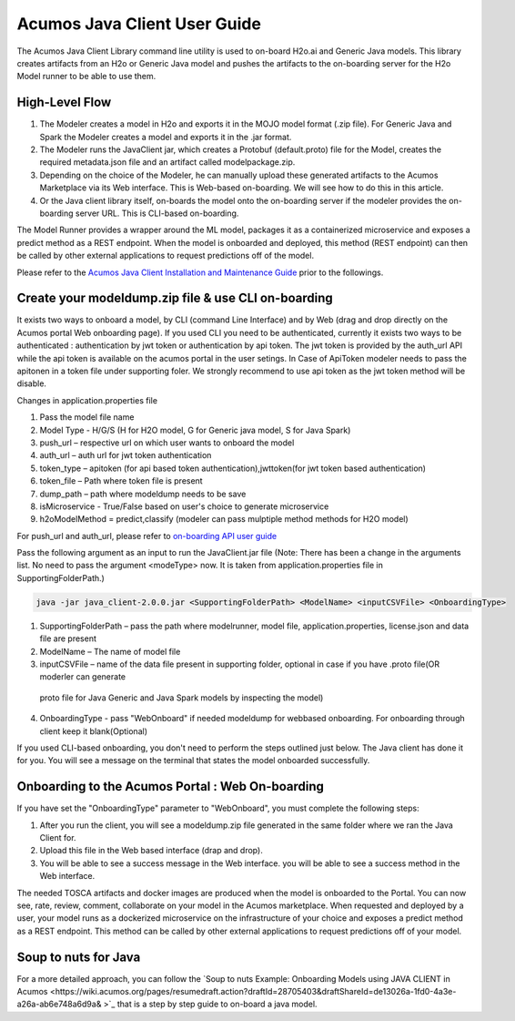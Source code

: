 .. ===============LICENSE_START============================================================
.. Acumos CC-BY-4.0
.. ========================================================================================
.. Copyright (C) 2017-2018 AT&T Intellectual Property & Tech Mahindra. All rights reserved.
.. ========================================================================================
.. This Acumos documentation file is distributed by AT&T and Tech Mahindra
.. under the Creative Commons Attribution 4.0 International License (the "License");
.. you may not use this file except in compliance with the License.
.. You may obtain a copy of the License at
..
.. http://creativecommons.org/licenses/by/4.0
..
.. This file is distributed on an "AS IS" BASIS,
.. WITHOUT WARRANTIES OR CONDITIONS OF ANY KIND, either express or implied.
.. See the License for the specific language governing permissions and
.. limitations under the License.
.. ===============LICENSE_END====================================================================
.. NOTE: THIS FILE IS LINKED TO FROM THE DOCUMENTATION PROJECT
.. IF YOU CHANGE THE LOCATION OR NAME OF THIS FILE, YOU MUST UPDATE THE INDEX IN THE DOCS PROJECT

=============================
Acumos Java Client User Guide
=============================

The Acumos Java Client Library command line utility is used to on-board H2o.ai and Generic Java models.
This library creates artifacts from an H2o or Generic Java model and pushes the artifacts to the
on-boarding server for the H2o Model runner to be able to use them.

High-Level Flow
===============

#) The Modeler creates a model in H2o and exports it in the MOJO model format (.zip file). For Generic Java and Spark the Modeler creates a model and exports it in the .jar format.
#) The Modeler runs the JavaClient jar, which creates a Protobuf (default.proto) file for the Model, creates the required metadata.json file and an artifact called modelpackage.zip.
#) Depending on the choice of the Modeler, he can manually upload these generated artifacts to the Acumos Marketplace via its Web interface. This is Web-based on-boarding. We will see how to do this in this article.
#) Or the Java client library itself, on-boards the model onto the on-boarding server if the modeler provides the on-boarding server URL. This is CLI-based on-boarding.

The Model Runner provides a wrapper around the ML model, packages it as a containerized microservice and
exposes a predict method as a REST endpoint. When the model is onboarded and deployed, this method (REST
endpoint) can then be called by other external applications to request predictions off of the model.

Please refer to the `Acumos Java Client Installation and Maintenance Guide <instalation-and-maintenance-guide.html>`_ prior to the followings.

Create your modeldump.zip file & use CLI on-boarding
====================================================

It exists two ways to onboard a model, by CLI (command Line Interface) and by Web (drag and drop directly
on the Acumos portal Web onboarding page). If you used CLI you need to be authenticated, currently it
exists two ways to be authenticated : authentication by jwt token or authentication by api token. The jwt
token is provided by the auth_url API while the api token is available on the acumos portal in the user
setings. In Case of ApiToken modeler needs to pass the apitonen in a token file under supporting foler.
We strongly recommend to use api token as the jwt token method will be disable.

Changes in application.properties file

1.	Pass the model file name
2.	Model Type - H/G/S  (H for H2O model, G for Generic java model, S for Java Spark)
3.	push_url – respective url on which user wants to onboard the model
4.	auth_url – auth url for jwt token authentication
5.	token_type – apitoken (for api based token authentication),jwttoken(for jwt token based authentication)
6.	token_file – Path where token file is present
7.	dump_path – path where modeldump needs to be save
8.	isMicroservice - True/False based on user's choice to generate microservice
9.	h2oModelMethod = predict,classify (modeler can pass mulptiple method methods for H2O model)

For push_url and auth_url, please refer to `on-boarding API user guide <../../on-boarding/docs/api-docs.html>`_

Pass the following argument as an input to run the JavaClient.jar file (Note: There has been a change in the arguments
list. No need to pass the argument <modeType> now. It is taken from application.properties file in SupportingFolderPath.)

.. code-block:: python

       java -jar java_client-2.0.0.jar <SupportingFolderPath> <ModelName> <inputCSVFile> <OnboardingType>

1.	SupportingFolderPath – pass the path where modelrunner, model file, application.properties, license.json and data file are present
2.	ModelName – The name of model file
3.	inputCSVFile – name of the data file present in supporting folder, optional in case if you have .proto file(OR moderler can generate
 proto file for Java Generic and Java Spark models by inspecting the model)
4.	OnboardingType - pass "WebOnboard" if needed modeldump for webbased onboarding. For onboarding through client keep it blank(Optional)

If you used CLI-based onboarding, you don't need to perform the steps outlined just below. The Java client has
done it for you. You will see a message on the terminal that states the model onboarded successfully.

Onboarding to the Acumos Portal : Web On-boarding
=================================================

If you have set the "OnboardingType" parameter to "WebOnboard", you must complete the following steps:

#. After you run the client, you will see a modeldump.zip file generated in the same folder where we ran the Java Client for.
#. Upload this file in the Web based interface (drap and drop).
#. You will be able to see a success message in the Web interface. you will be able to see a success method in the Web interface.

The needed TOSCA artifacts and docker images are produced when the model is onboarded to the Portal.
You can now see, rate, review, comment, collaborate on your model in the Acumos marketplace. When
requested and deployed by a user, your model runs as a dockerized microservice on the infrastructure
of your choice and exposes a predict method as a REST endpoint. This method can be called by other
external applications to request predictions off of your model.

Soup to nuts for Java
=====================

For a more detailed approach, you can follow the `Soup to nuts Example: Onboarding Models using JAVA CLIENT in Acumos <https://wiki.acumos.org/pages/resumedraft.action?draftId=28705403&draftShareId=de13026a-1fd0-4a3e-a26a-ab6e748a6d9a& >`_ that is a step by step guide to on-board a java model.


